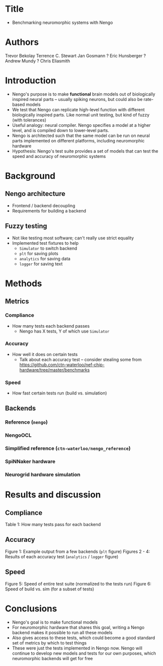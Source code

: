 * Title
- Benchmarking neuromorphic systems with Nengo
* Authors
Trevor Bekolay
Terrence C. Stewart
Jan Gosmann ?
Eric Hunsberger ?
Andrew Mundy ?
Chris Eliasmith
* Introduction
- Nengo's purpose is to make *functional* brain models out of
  biologically inspired neural parts -- usually spiking neurons,
  but could also be rate-based models
- We test that Nengo can replicate high-level function
  with different biologically inspired parts.
  Like normal unit testing, but kind of fuzzy (with tolerances)
- Useful analogy: neural compiler. Nengo specifies a model at
  a higher level, and is compiled down to lower-level parts.
- Nengo is architected such that the same model can be run on
  neural parts implemented on different platforms,
  including neuromorphic hardware
- Hypothesis: Nengo's test suite provides a set of
  models that can test the speed and accuracy of
  neuromorphic systems
* Background
** Nengo architecture
- Frontend / backend decoupling
- Requirements for building a backend
** Fuzzy testing
- Not like testing most software; can't really use strict equality
- Implemented test fixtures to help
  - =Simulator= to switch backend
  - =plt= for saving plots
  - =analytics= for saving data
  - =logger= for saving text
* Methods
** Metrics
*** Compliance
- How many tests each backend passes
  - Nengo has X tests, Y of which use =Simulator=
*** Accuracy
- How well it does on certain tests
  - Talk about each accuracy test -- consider stealing some from
    https://github.com/ctn-waterloo/nef-chip-hardware/tree/master/benchmarks
*** Speed
- How fast certain tests run (build vs. simulation)
** Backends
*** Reference (=nengo=)
*** NengoOCL
*** Simplified reference (=ctn-waterloo/nengo_reference=)
*** SpiNNaker hardware
*** Neurogrid hardware simulation
* Results and discussion
** Compliance
Table 1: How many tests pass for each backend
** Accuracy
Figure 1: Example output from a few backends (=plt= figure)
Figures 2 - 4: Results of each accuracy test (=analytics= / =logger= figure)
** Speed
Figure 5: Speed of entire test suite (normalized to the tests run)
Figure 6: Speed of build vs. sim (for a subset of tests)
* Conclusions
- Nengo's goal is to make functional models
- For neuromorphic hardware that shares this goal,
  writing a Nengo backend makes it possible to run
  all these models
- Also gives access to these tests, which could become a good
  standard set of metrics by which to test things
- These were just the tests implemented in Nengo now.
  Nengo will continue to develop new models and tests
  for our own purposes, which neuromorphic backends
  will get for free
